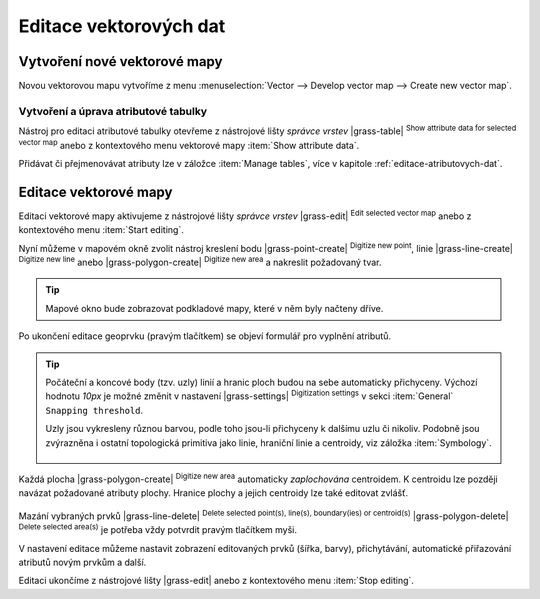 .. index::
   pair: vektorová data; editace
   single: v.edit
   single: g.gui.vdigit
   see: editace; topologie

Editace vektorových dat
-----------------------

Vytvoření nové vektorové mapy
=============================

Novou vektorovou mapu vytvoříme z menu :menuselection:`Vector -->
Develop vector map --> Create new vector map`.

.. figure:: images/create-vector.png
   :class: small
   :scale-latex: 60

   Dialog pro vytvoření nové vektorové mapy.

.. noteadvanced::
      
   Klíč (*key column*) označuje v dialogovém okně název atributu,
   který bude sloužit pro definovaní vazby mezi geometrickou a
   atributovou částí popisu geoprvků, ve výchozím nastavení se jedná o
   atribut ``cat``, viz kapitola :ref:`atributova-data`.

   .. notecmd:: Vytvoření prázdné vektorové mapy

      .. code-block:: bash 
    
         v.edit map=novy_vektor tool=create

Vytvoření a úprava atributové tabulky
~~~~~~~~~~~~~~~~~~~~~~~~~~~~~~~~~~~~~

Nástroj pro editaci atributové tabulky otevřeme z nástrojové lišty
*správce vrstev* |grass-table| :sup:`Show attribute data for selected
vector map` anebo z kontextového menu vektorové mapy :item:`Show
attribute data`.

.. raw:: latex

   \newpage

.. figure:: images/edit-attributes-01.png
   :scale-latex: 55

   Spuštění správce atributových dat.

Přidávat či přejmenovávat atributy lze v záložce :item:`Manage
tables`, více v kapitole :ref:`editace-atributovych-dat`.

.. figure:: images/attribute-table.png
   :scale-latex: 65
   
   Přidání nového atributu s názvem ``popis``.

.. _editace-vektorovych-dat:

Editace vektorové mapy
======================

Editaci vektorové mapy aktivujeme z nástrojové lišty *správce vrstev*
|grass-edit| :sup:`Edit selected vector map` anebo z kontextového menu
:item:`Start editing`.

.. raw:: latex

   \newpage
         
.. figure:: images/edit-vector-01.png
   :scale-latex: 50
     
   Spuštění editace vektorových dat z kontextového menu správce vrstev.
    
Nyní můžeme v mapovém okně zvolit nástroj kreslení bodu
|grass-point-create| :sup:`Digitize new point`, linie
|grass-line-create| :sup:`Digitize new line` anebo |grass-polygon-create|
:sup:`Digitize new area` a nakreslit požadovaný tvar.

.. tip:: Mapové okno bude zobrazovat podkladové mapy, které v něm byly načteny
         dříve.

Po ukončení editace geoprvku (pravým tlačítkem) se objeví formulář pro vyplnění
atributů.

.. figure:: images/edit-vector-02.png
   :class: middle
   :scale-latex: 65

   Definice atributů pro nově vytvořený vektorový geoprvek.

.. tip::
      
   Počáteční a koncové body (tzv. uzly) linií a hranic ploch budou na
   sebe automaticky přichyceny. Výchozí hodnotu `10px` je možné změnit
   v nastavení |grass-settings| :sup:`Digitization settings` v sekci
   :item:`General` ``Snapping threshold``.

   Uzly jsou vykresleny různou barvou, podle toho jsou-li přichyceny k
   dalšímu uzlu či nikoliv. Podobně jsou zvýrazněna i ostatní
   topologická primitiva jako linie, hraniční linie a centroidy, viz
   záložka :item:`Symbology`.

   .. figure:: images/digitize-settings-symbols.png
      :class: small

Každá plocha |grass-polygon-create| :sup:`Digitize new area`
automaticky *zaplochována* centroidem. K centroidu lze později navázat
požadované atributy plochy. Hranice plochy a jejich centroidy lze také
editovat zvlášť.

.. figure:: images/digitize-boundary-centroid.png

Mazání vybraných prvků |grass-line-delete| :sup:`Delete selected
point(s), line(s), boundary(ies) or centroid(s)`
|grass-polygon-delete| :sup:`Delete selected area(s)` je potřeba vždy
potvrdit pravým tlačítkem myši.

V nastavení editace můžeme nastavit zobrazení editovaných prvků (šířka, barvy),
přichytávání, automatické přiřazování atributů novým prvkům a další.

Editaci ukončíme z nástrojové lišty |grass-edit| anebo z kontextového
menu :item:`Stop editing`.

.. noteadvanced:: Editovat vektorové prvky lze v příkazové řádce
    pomocí modulu :grassCmd:`v.edit`, což se může hodit především při
    skriptování.
